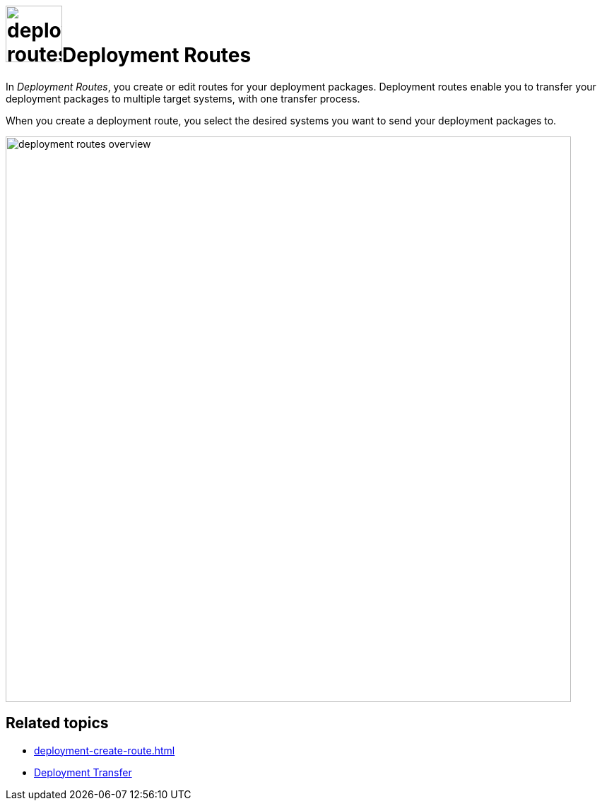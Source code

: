 = image:deployment-routes.png[,80]Deployment Routes

In _Deployment Routes_, you create or edit routes for your deployment packages.
Deployment routes enable you to transfer your deployment packages to multiple target systems, with one transfer process.

When you create a deployment route, you select the desired systems you want to send your deployment packages to.

image::deployment-routes-overview.png[,800]

== Related topics

* xref:deployment-create-route.adoc[]
* xref:deployment-transfer.adoc[Deployment Transfer]


